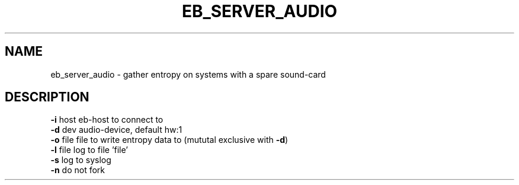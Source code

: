 .TH EB_SERVER_AUDIO "1" "July 2012" "eb_server_audio" "User Commands"
.SH NAME
eb_server_audio \- gather entropy on systems with a spare sound-card
.SH DESCRIPTION
.TP
\fB\-i\fR host   eb\-host to connect to
.TP
\fB\-d\fR dev    audio\-device, default hw:1
.TP
\fB\-o\fR file   file to write entropy data to (mututal exclusive with \fB\-d\fR)
.TP
\fB\-l\fR file   log to file 'file'
.TP
\fB\-s\fR        log to syslog
.TP
\fB\-n\fR        do not fork
